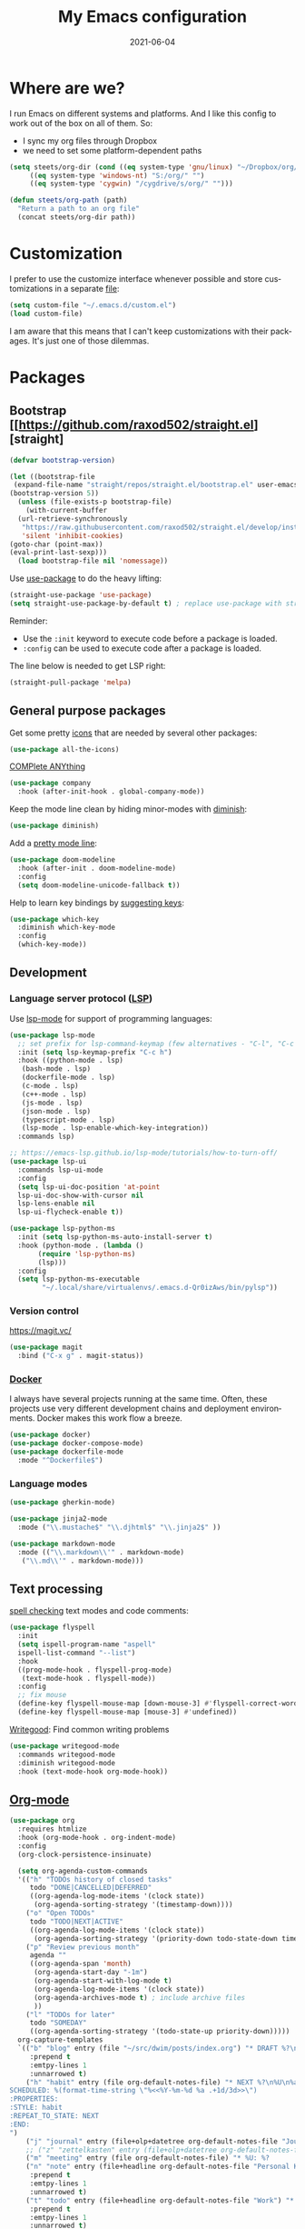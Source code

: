 #+TITLE: My Emacs configuration
#+DATE: 2021-06-04
#+LANGUAGE: en

* Where are we?

I run Emacs on different systems and platforms. And I like this config to work out of the box on all of them. So:
- I sync my org files through Dropbox
- we need to set some platform-dependent paths

#+BEGIN_SRC emacs-lisp
  (setq steets/org-dir (cond ((eq system-type 'gnu/linux) "~/Dropbox/org/")
       ((eq system-type 'windows-nt) "S:/org/" "")
       ((eq system-type 'cygwin) "/cygdrive/s/org/" "")))

  (defun steets/org-path (path)
    "Return a path to an org file"
    (concat steets/org-dir path))
#+END_SRC

* Customization

I prefer to use the customize interface whenever possible and store customizations in a separate [[https://www.gnu.org/software/emacs/manual/html_node/emacs/Saving-Customizations.html][file]]:

#+BEGIN_SRC emacs-lisp
  (setq custom-file "~/.emacs.d/custom.el")
  (load custom-file)
#+END_SRC

I am aware that this means that I can't keep customizations with their packages. It's just one of those dilemmas.

* Packages

** Bootstrap [[https://github.com/raxod502/straight.el][straight]

#+BEGIN_SRC emacs-lisp
  (defvar bootstrap-version)

  (let ((bootstrap-file
   (expand-file-name "straight/repos/straight.el/bootstrap.el" user-emacs-directory))
  (bootstrap-version 5))
    (unless (file-exists-p bootstrap-file)
      (with-current-buffer
    (url-retrieve-synchronously
     "https://raw.githubusercontent.com/raxod502/straight.el/develop/install.el"
     'silent 'inhibit-cookies)
  (goto-char (point-max))
  (eval-print-last-sexp)))
    (load bootstrap-file nil 'nomessage))
#+END_SRC

Use [[https://github.com/jwiegley/use-package][use-package]] to do the heavy lifting:

#+BEGIN_SRC emacs-lisp
(straight-use-package 'use-package)
(setq straight-use-package-by-default t) ; replace use-package with straight-use-package
#+END_SRC

Reminder:
- Use the =:init= keyword to execute code before a package is loaded.
- =:config= can be used to execute code after a package is loaded.

The line below is needed to get LSP right:

#+BEGIN_SRC emacs-lisp
(straight-pull-package 'melpa)
#+END_SRC

** General purpose packages

Get some pretty [[https://github.com/domtronn/all-the-icons.el][icons]] that are needed by several other packages:

#+BEGIN_SRC emacs-lisp
(use-package all-the-icons)
#+END_SRC

[[https://company-mode.github.io/][COMPlete ANYthing]]

#+BEGIN_SRC emacs-lisp
(use-package company
  :hook (after-init-hook . global-company-mode))
#+END_SRC

Keep the mode line clean by hiding minor-modes with [[https://github.com/emacsmirror/diminish][diminish]]:

#+BEGIN_SRC emacs-lisp
(use-package diminish)
#+END_SRC

Add a [[https://github.com/seagle0128/doom-modeline][pretty mode line]]:

#+BEGIN_SRC emacs-lisp
(use-package doom-modeline
  :hook (after-init . doom-modeline-mode)
  :config
  (setq doom-modeline-unicode-fallback t))
#+END_SRC

Help to learn key bindings by [[https://github.com/justbur/emacs-which-key][suggesting keys]]:

#+BEGIN_SRC emacs-lisp
(use-package which-key
  :diminish which-key-mode
  :config
  (which-key-mode))
#+END_SRC

** Development

*** Language server protocol ([[https://langserver.org/][LSP]])

Use [[https://github.com/emacs-lsp/lsp-mode][lsp-mode]] for support of programming languages:

#+BEGIN_SRC emacs-lisp
  (use-package lsp-mode
    ;; set prefix for lsp-command-keymap (few alternatives - "C-l", "C-c l")
    :init (setq lsp-keymap-prefix "C-c h")
    :hook ((python-mode . lsp)
     (bash-mode . lsp)
     (dockerfile-mode . lsp)
     (c-mode . lsp)
     (c++-mode . lsp)
     (js-mode . lsp)
     (json-mode . lsp)
     (typescript-mode . lsp)
     (lsp-mode . lsp-enable-which-key-integration))
    :commands lsp)

  ;; https://emacs-lsp.github.io/lsp-mode/tutorials/how-to-turn-off/
  (use-package lsp-ui
    :commands lsp-ui-mode
    :config
    (setq lsp-ui-doc-position 'at-point
    lsp-ui-doc-show-with-cursor nil
    lsp-lens-enable nil
    lsp-ui-flycheck-enable t))

  (use-package lsp-python-ms
    :init (setq lsp-python-ms-auto-install-server t)
    :hook (python-mode . (lambda ()
         (require 'lsp-python-ms)
         (lsp)))
    :config
    (setq lsp-python-ms-executable
          "~/.local/share/virtualenvs/.emacs.d-Qr0izAws/bin/pylsp"))
#+END_SRC

*** Version control

#+CAPTION: https://magit.vc/
#+BEGIN_SRC emacs-lisp
(use-package magit
  :bind ("C-x g" . magit-status))
#+END_SRC

*** [[https://docs.docker.com/][Docker]]

I always have several projects running at the same time. Often, these projects use very different development chains and deployment environments. Docker makes this work flow a breeze.

#+BEGIN_SRC emacs-lisp
(use-package docker)
(use-package docker-compose-mode)
(use-package dockerfile-mode
  :mode "^Dockerfile$")
#+END_SRC

*** Language modes

#+BEGIN_SRC emacs-lisp
(use-package gherkin-mode)
#+END_SRC

#+BEGIN_SRC emacs-lisp
(use-package jinja2-mode
  :mode ("\\.mustache$" "\\.djhtml$" "\\.jinja2$" ))
#+END_SRC

#+BEGIN_SRC emacs-lisp
(use-package markdown-mode
  :mode (("\\.markdown\\'" . markdown-mode)
   ("\\.md\\'" . markdown-mode)))
#+END_SRC

** Text processing

[[http://www-sop.inria.fr/members/Manuel.Serrano/flyspell/flyspell.html][spell checking]] text modes and code comments:

#+BEGIN_SRC emacs-lisp
  (use-package flyspell
    :init
    (setq ispell-program-name "aspell"
    ispell-list-command "--list")
    :hook
    ((prog-mode-hook . flyspell-prog-mode)
     (text-mode-hook . flyspell-mode))
    :config
    ;; fix mouse
    (define-key flyspell-mouse-map [down-mouse-3] #'flyspell-correct-word)
    (define-key flyspell-mouse-map [mouse-3] #'undefined))
#+END_SRC

[[https://github.com/bnbeckwith/writegood-mode][Writegood]]: Find common writing problems

#+BEGIN_SRC emacs-lisp
  (use-package writegood-mode
    :commands writegood-mode
    :diminish writegood-mode
    :hook (text-mode-hook org-mode-hook))
#+END_SRC

** [[https://orgmode.org/][Org-mode]]

#+BEGIN_SRC emacs-lisp
  (use-package org
    :requires htmlize
    :hook (org-mode-hook . org-indent-mode)
    :config
    (org-clock-persistence-insinuate)

    (setq org-agenda-custom-commands
    '(("h" "TODOs history of closed tasks"
       todo "DONE|CANCELLED|DEFERRED"
       ((org-agenda-log-mode-items '(clock state))
        (org-agenda-sorting-strategy '(timestamp-down))))
      ("o" "Open TODOs"
       todo "TODO|NEXT|ACTIVE"
       ((org-agenda-log-mode-items '(clock state))
        (org-agenda-sorting-strategy '(priority-down todo-state-down timestamp-down))))
      ("p" "Review previous month"
       agenda ""
       ((org-agenda-span 'month)
        (org-agenda-start-day "-1m")
        (org-agenda-start-with-log-mode t)
        (org-agenda-log-mode-items '(clock state))
        (org-agenda-archives-mode t) ; include archive files
        ))
      ("l" "TODOs for later"
       todo "SOMEDAY"
       ((org-agenda-sorting-strategy '(todo-state-up priority-down)))))
    org-capture-templates
    `(("b" "blog" entry (file "~/src/dwim/posts/index.org") "* DRAFT %?\n%a"
       :prepend t
       :emtpy-lines 1
       :unnarrowed t)
      ("h" "habit" entry (file org-default-notes-file) "* NEXT %?\n%U\n%a
  SCHEDULED: %(format-time-string \"%<<%Y-%m-%d %a .+1d/3d>>\")
  :PROPERTIES:
  :STYLE: habit
  :REPEAT_TO_STATE: NEXT
  :END:
  ")
      ("j" "journal" entry (file+olp+datetree org-default-notes-file "Journal") "")
      ;; ("z" "zettelkasten" entry (file+olp+datetree org-default-notes-file "Zettelkasten") "")
      ("m" "meeting" entry (file org-default-notes-file) "* %U: %?               :meeting:\nWith:\n\n")
      ("n" "note" entry (file+headline org-default-notes-file "Personal Knowledge Base") "* %?\n%U\n%a"
       :prepend t
       :emtpy-lines 1
       :unnarrowed t)
      ("t" "todo" entry (file+headline org-default-notes-file "Work") "* TODO %?\n%U\n%a"
       :prepend t
       :emtpy-lines 1
       :unnarrowed t)
      ("w" "writing" entry (file "~/src/fiction/process.org") "* %?\n%a"
       :prepend t
       :emtpy-lines 1
       :unnarrowed t)
      ))
    :bind (("\C-c a" . org-agenda)
     ("\C-c c" . org-capture)
     ("\C-c l" . org-store-link)))
#+END_SRC

Use [[https://www.emacswiki.org/emacs/AutoInsertMode][autoinsert]] to start a new org file with some basic content:

#+BEGIN_SRC emacs-lisp
  (use-package autoinsert
    :hook (find-file-hook . auto-insert)
    :config
    (setq auto-insert-query nil)
    (auto-insert-mode 1)
    (setq auto-insert-alist nil) ;; remove this to restore defaults
    (define-auto-insert '(org-mode . "org-mode file")
      '("org-mode header"
        "#+TITLE: " (file-name-base (buffer-file-name)) \n
        "#+DATE: " (format-time-string "%Y-%m-%d") \n
        "#+LANGUAGE: nl" \n
        \n
        )))
#+END_SRC


[[https://www.orgroam.com/manual.html][Zettelkasten]] in Org:

#+BEGIN_SRC emacs-lisp
(use-package org-roam
  :after org
  :config
  (setq org-roam-db-update-method 'immediate)
  :hook
  ((org-mode . org-roam-mode))  ;; could also be from after-init-hook
  :custom
  (org-roam-directory (steets/org-path "roam"))
  (org-roam-capture-templates
   '(("d" "default" plain (function org-roam--capture-get-point)
      "%?"
      :file-name "%<%Y-%m-%d-%H%M%S>-${slug}"
      :head "#+ROAM_TAGS: \n#+ROAM_ALIAS: \n"
      :unnarrowed t)))
)
#+END_SRC

Use [[https://www.orgroam.com/manual.html#Full_002dtext-search-interface-with-Deft][deft]] to search Zettels:

#+BEGIN_SRC emacs-lisp
(use-package deft
  :after org-roam
  :config (setq deft-directory org-roam-directory
    deft-extensions '("md" "org")
    deft-default-extension "org"))
#+END_SRC

* Functions

#+BEGIN_SRC emacs-lisp
(require 'cl-lib)


(defun steets/read-file (filePath)
  "Return FILEPATH's file content."
  (with-temp-buffer
    (insert-file-contents filePath)
    (buffer-string)))


(defun steets/find-regexp (regexp)
  "Return first occurrence of REGEXP in current buffer."
  (goto-char (point-min))
  (search-forward-regexp regexp)
  (match-string 1))


(defun steets/word-frequency ()
  "Return a hash with word frequencies from current buffer."
  (interactive)
  (let ((table (make-hash-table :test 'equal :size 128)))
    (save-excursion
      (goto-char (point-min))
      (while (re-search-forward "\\<[[:word:]]+\\>" nil t)
  (let ((word (downcase (match-string 0))))
    (message word)
    (puthash word (1+ (gethash word table 0)) table))
  ))
    (maphash (lambda (key val)
         (message (format "%s: %d" key val)))
       table)))

(setq steets/root-dir
      (pcase system-type
  ("windows-nt" "S:\\")
  ("cygwin" "/s/")
  (code "~/src/")
  ))

(defun steets/path-join (root &rest dirs)
  "like Python's os.path.join"
  (if (not dirs) root
    (apply 'steets/path-join
     (expand-file-name (car dirs) root)
     (cdr dirs))))

(defun steets/org-file (name)
  "Return path to org file"
  (steets/path-join steets/root-dir "org" (concat name ".org")))


(defun steets/find-file(directory)
  "Find a file in DIRECTORY"
  (interactive)
  (find-file (read-file-name "Find file: " directory)))

(defun steets/god-mode-line ()
  "Change mode line in God mode "
  (cond (god-local-mode
   (progn
     (set-face-background 'mode-line "tomato")
     (set-face-background 'mode-line-inactive "firebrick")))
  (t (progn
       (set-face-background 'mode-line steets/mode-line-background)
       (set-face-background 'mode-line-inactive steets/mode-line-background-inactive)))))

(defun steets/org-show-just-me (&rest _)
  "Fold all other trees, then show entire current subtree."
  (interactive)
  (org-overview)
  (org-reveal)
  (org-show-subtree))

(defun steets/switch-to-minibuffer ()
  "switch to minibuffer window (if active)"
  (interactive)
  (when (active-minibuffer-window)
    (select-frame-set-input-focus (window-frame (active-minibuffer-window)))
    (select-window (active-minibuffer-window))))
#+END_SRC

* Key bindings

I like to keep all my key bindings in one place. This means I cannot keep them with related configuration, but that's just one of the dilemmas.

#+BEGIN_SRC emacs-lisp
(global-set-key (kbd "C-<tab>") 'next-buffer)
(global-set-key (kbd "C-S-<iso-lefttab>") 'previous-buffer)
(global-set-key (kbd "C-+") 'text-scale-increase)
(global-set-key (kbd "C--") 'text-scale-decrease)
(global-set-key (kbd "C-/") 'comment-line)
(global-set-key (kbd "M-<up>")  ; move line up
    (lambda () (interactive)
      (transpose-lines 1) (forward-line -2) (indent-according-to-mode)))
(global-set-key (kbd "M-<down>")  ; move line down
    (lambda () (interactive)
      (forward-line 1) (transpose-lines 1) (forward-line -1)
      (indent-according-to-mode)))
#+END_SRC

convention: C-c <letter> for user keys:

#+BEGIN_SRC emacs-lisp
(global-set-key (kbd "C-c a") 'apt-utils-search)
(global-set-key (kbd "C-c b") 'eval-buffer)
(global-set-key (kbd "C-c c") 'customize-variable)
(global-set-key (kbd "C-c D") 'docker)
(global-set-key (kbd "C-c d")  ; duplicate line
    (lambda () (interactive)
      (save-excursion
        (let ((kill-read-only-ok t) deactivate-mark)
          (read-only-mode 1) (kill-whole-line) (read-only-mode 0) (yank)))))
(global-set-key (kbd "C-c e") 'speedbar)
(global-set-key (kbd "C-c f") 'format-all-buffer)
(global-set-key (kbd "C-c g") 'grep)
;; (global-set-key (kbd "C-c h") RESERVED FOR LSP
;; (global-set-key (kbd "C-c g") 'gnus)
(global-set-key (kbd "C-c i") (lambda () (interactive) (find-file "~/.emacs.d/README.org")))
(global-set-key (kbd "C-c j") (lambda () (interactive) (join-line -1)))
(global-set-key (kbd "C-c l") 'package-list-packages)
;; (global-set-key (kbd "C-c l") 'display-line-numbers-mode)
;; (global-set-key (kbd "C-c m") 'mu4e)
(global-set-key (kbd "C-c m") 'compile)
(global-set-key (kbd "C-c n") 'neotree-toggle)
(global-set-key (kbd "C-c o b") (lambda () (interactive) (find-file "~/src/dwim/posts/index.org")))
(global-set-key (kbd "C-c o c") 'steets/org-show-just-me) ;; center
(global-set-key (kbd "C-c o d") 'deft)
(global-set-key (kbd "C-c o e") 'org-entities-help)
(global-set-key (kbd "C-c o f") (lambda () (interactive) (steets/find-file org-directory)))
(global-set-key (kbd "C-c o i") (lambda () (interactive) (org-clock-in '(4))))
(global-set-key (kbd "C-c o j") 'org-clock-goto)
(global-set-key (kbd "C-c o n") (lambda () (interactive) (find-file (steets/org-path "notes.org"))))
(global-set-key (kbd "C-c o o") #'org-clock-out)
(global-set-key (kbd "C-c o v") 'org-velocity)
(global-set-key (kbd "C-c s") 'sort-lines)
(global-set-key (kbd "C-c S") 'window-swap-states)
(global-set-key (kbd "C-c t") 'ansi-term)
(global-set-key (kbd "C-c u")  ;; dos2unix
    (lambda() (interactive)
      (revert-buffer-with-coding-system 'unix t)
      (save-excursion
        (goto-char (point-min))
        (while (search-forward "" nil t) (replace-match "")))))
(global-set-key (kbd "C-c v") 'insert-char)
(global-set-key (kbd "C-c w") 'count-words)
(global-set-key (kbd "C-c z /") #'deft)
(global-set-key (kbd "C-c z b") #'org-roam-switch-to-buffer)
(global-set-key (kbd "C-c z c") #'org-roam-capture)
(global-set-key (kbd "C-c z d") #'org-roam-find-directory)
(global-set-key (kbd "C-c z f") #'org-roam-find-file)
(global-set-key (kbd "C-c z h") #'org-roam-find-index)
(global-set-key (kbd "C-c z i") #'org-roam-insert)
(global-set-key (kbd "C-c z t") #'org-roam-buffer-toggle-display)
#+END_SRC

Overrides:

#+BEGIN_SRC emacs-lisp
(global-set-key (kbd "C-x C-b") 'ibuffer)
(global-set-key (kbd "C-x k") 'kill-this-buffer)
(global-set-key (kbd "C-z") 'undo) ; Emacs default is bound to hide Emacs.
#+END_SRC

* Hooks

#+BEGIN_SRC emacs-lisp
(add-hook 'before-save-hook 'whitespace-cleanup)
(add-hook 'text-mode-hook 'visual-line-mode)
(add-hook 'prog-mode-hook 'display-line-numbers-mode)
(add-hook 'prog-mode-hook 'outline-minor-mode)
(add-hook 'after-save-hook
    'executable-make-buffer-file-executable-if-script-p)
(add-hook 'org-mode-hook
    (lambda ()
      ;; file modification date
      (set (make-local-variable 'time-stamp-format) "%:y-%02m-%02d")
      (set (make-local-variable 'time-stamp-start) "^#\\+DATE: +")
      (set (make-local-variable 'time-stamp-end) "$")

      ;; Switch language for Org file, if a `#+LANGUAGE:' meta-tag is on top 14 lines.
      (save-excursion
        (goto-line 15)
        (if (re-search-backward "#\\+LANGUAGE: +\\([A-Za-z_]*\\)" 1 t)
      (ispell-change-dictionary (match-string 1))))))
#+END_SRC

* Final tweaks

#+BEGIN_SRC emacs-lisp
(display-time)

(set-language-environment "UTF-8")

(fset 'yes-or-no-p 'y-or-n-p)

(put 'narrow-to-region 'disabled nil)

(put 'dired-find-alternate-file 'disabled nil)

(find-file (steets/org-path "notes.org"))
#+END_SRC

* Sandbox

#+BEGIN_SRC emacs-lisp
  (use-package apt-utils
    :straight (apt-utils
         :type git
         :host github
         :repo "emacsmirror/emacswiki.org"
         :branch "master"
         :files ("apt-utils.el")))
#+END_SRC

#+BEGIN_SRC emacs-lisp
  ;; https://github.com/emacsorphanage/git-gutter
  (use-package git-gutter
    :init (global-git-gutter-mode))
#+END_SRC

#+BEGIN_SRC emacs-lisp
  ;; https://github.com/lassik/emacs-format-all-the-code
  (use-package format-all
    :hook
    ((prog-mode-hook . format-all-mode)
     (format-all-mode-hook . format-all-ensure-formatter)))
#+END_SRC

#+BEGIN_SRC emacs-lisp
  ;; https://github.com/creichert/ido-vertical-mode.el
  (use-package ido-vertical-mode
    :init
    (ido-mode 1)
    (ido-vertical-mode 1)
    (setq ido-vertical-define-keys 'C-n-C-p-up-down-left-right))
#+END_SRC

#+BEGIN_SRC emacs-lisp
  (set-face-attribute 'hl-line nil :inherit nil :background "grey25")
#+END_SRC

* Graveyard
  :PROPERTIES:
  :header-args: :tangle no :collapse yes
  :END:

Rejected configuration.

#+BEGIN_SRC emacs-lisp
;; The Uncompromising Python Code Formatter
;; https://github.com/psf/black
(use-package blacken
  :config
  (add-hook 'python-mode-hook 'blacken-mode))
#+END_SRC

#+BEGIN_SRC emacs-lisp
(with-eval-after-load 'dired
  (define-key dired-mode-map (kbd "<return>") 'dired-find-alternate-file))
#+END_SRC

* History

I tend to bounce between Emacs and other editors (VS Code, Sublime, ...).
When I am using Emacs I tend to grow my config until it feels too big. An then I start over.

So, here it is. I’ll be working with this for a while.

** 2021

Move to literate config file (embedded in org-file)

** 2020

Back with a fresh start.

** 2019

Trying to go back to (mostly) vanilla Emacs, with minimal config.

** 2018

Back to a custom config, using [[https://github.com/jwiegley/use-package][use-package]].

** 2017: Prelude

I decided to give Prelude a go. This is the contents of my ~personal~ directory.

After some initial misgivings (mainly due to having to relearn Prelude key strokes vs custom ones) I find that my Prelude customization is much smaller than my vanilla Emacs one.
